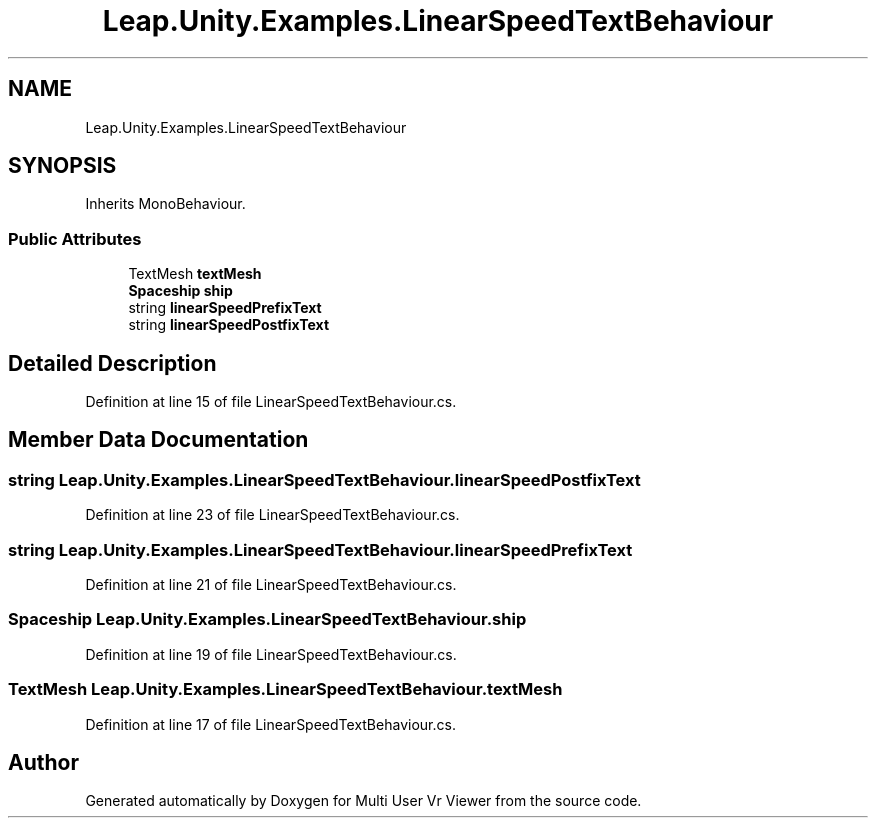 .TH "Leap.Unity.Examples.LinearSpeedTextBehaviour" 3 "Sat Jul 20 2019" "Version https://github.com/Saurabhbagh/Multi-User-VR-Viewer--10th-July/" "Multi User Vr Viewer" \" -*- nroff -*-
.ad l
.nh
.SH NAME
Leap.Unity.Examples.LinearSpeedTextBehaviour
.SH SYNOPSIS
.br
.PP
.PP
Inherits MonoBehaviour\&.
.SS "Public Attributes"

.in +1c
.ti -1c
.RI "TextMesh \fBtextMesh\fP"
.br
.ti -1c
.RI "\fBSpaceship\fP \fBship\fP"
.br
.ti -1c
.RI "string \fBlinearSpeedPrefixText\fP"
.br
.ti -1c
.RI "string \fBlinearSpeedPostfixText\fP"
.br
.in -1c
.SH "Detailed Description"
.PP 
Definition at line 15 of file LinearSpeedTextBehaviour\&.cs\&.
.SH "Member Data Documentation"
.PP 
.SS "string Leap\&.Unity\&.Examples\&.LinearSpeedTextBehaviour\&.linearSpeedPostfixText"

.PP
Definition at line 23 of file LinearSpeedTextBehaviour\&.cs\&.
.SS "string Leap\&.Unity\&.Examples\&.LinearSpeedTextBehaviour\&.linearSpeedPrefixText"

.PP
Definition at line 21 of file LinearSpeedTextBehaviour\&.cs\&.
.SS "\fBSpaceship\fP Leap\&.Unity\&.Examples\&.LinearSpeedTextBehaviour\&.ship"

.PP
Definition at line 19 of file LinearSpeedTextBehaviour\&.cs\&.
.SS "TextMesh Leap\&.Unity\&.Examples\&.LinearSpeedTextBehaviour\&.textMesh"

.PP
Definition at line 17 of file LinearSpeedTextBehaviour\&.cs\&.

.SH "Author"
.PP 
Generated automatically by Doxygen for Multi User Vr Viewer from the source code\&.
